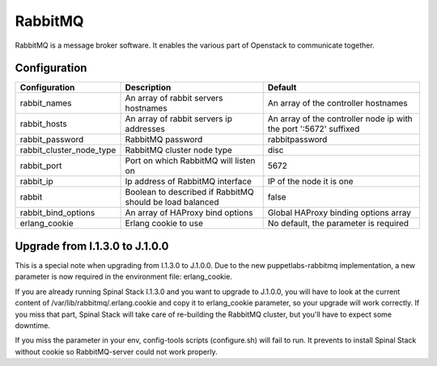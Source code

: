 RabbitMQ
========

RabbitMQ is a message broker software. It enables the various part of Openstack to communicate together.

Configuration
-------------

======================== ======================================================== =================================================================
Configuration            Description                                              Default
======================== ======================================================== =================================================================
rabbit_names             An array of rabbit servers hostnames                     An array of the controller hostnames
rabbit_hosts             An array of rabbit servers ip addresses                  An array of the controller node ip with the port ':5672' suffixed
rabbit_password          RabbitMQ password                                        rabbitpassword
rabbit_cluster_node_type RabbitMQ cluster node type                               disc
rabbit_port              Port on which RabbitMQ will listen on                    5672
rabbit_ip                Ip address of RabbitMQ interface                         IP of the node it is one
rabbit                   Boolean to described if RabbitMQ should be load balanced false
rabbit_bind_options      An array of HAProxy bind options                         Global HAProxy binding options array
erlang_cookie            Erlang cookie to use                                     No default, the parameter is required
======================== ======================================================== =================================================================

Upgrade from I.1.3.0 to J.1.0.0
-------------------------------

This is a special note when upgrading from I.1.3.0 to J.1.0.0.
Due to the new puppetlabs-rabbitmq implementation, a new parameter is now required in the environment file: erlang_cookie.

If you are already running Spinal Stack I.1.3.0 and you want to upgrade to J.1.0.0, you will have to look at the current content of /var/lib/rabbitmq/.erlang.cookie and copy it to erlang_cookie parameter, so your upgrade will work correctly. If you miss that part, Spinal Stack will take care of re-building the RabbitMQ cluster, but you'll have to expect some downtime.

If you miss the parameter in your env, config-tools scripts (configure.sh) will fail to run. It prevents to install Spinal Stack without cookie so RabbitMQ-server could not work properly.

.. _RabbitMQ: http://www.rabbitmq.com/
